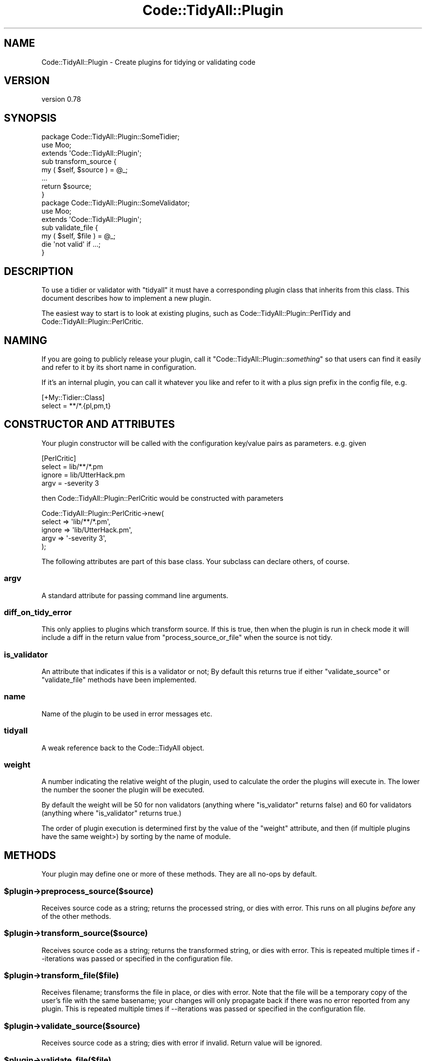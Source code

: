 .\" Automatically generated by Pod::Man 4.14 (Pod::Simple 3.40)
.\"
.\" Standard preamble:
.\" ========================================================================
.de Sp \" Vertical space (when we can't use .PP)
.if t .sp .5v
.if n .sp
..
.de Vb \" Begin verbatim text
.ft CW
.nf
.ne \\$1
..
.de Ve \" End verbatim text
.ft R
.fi
..
.\" Set up some character translations and predefined strings.  \*(-- will
.\" give an unbreakable dash, \*(PI will give pi, \*(L" will give a left
.\" double quote, and \*(R" will give a right double quote.  \*(C+ will
.\" give a nicer C++.  Capital omega is used to do unbreakable dashes and
.\" therefore won't be available.  \*(C` and \*(C' expand to `' in nroff,
.\" nothing in troff, for use with C<>.
.tr \(*W-
.ds C+ C\v'-.1v'\h'-1p'\s-2+\h'-1p'+\s0\v'.1v'\h'-1p'
.ie n \{\
.    ds -- \(*W-
.    ds PI pi
.    if (\n(.H=4u)&(1m=24u) .ds -- \(*W\h'-12u'\(*W\h'-12u'-\" diablo 10 pitch
.    if (\n(.H=4u)&(1m=20u) .ds -- \(*W\h'-12u'\(*W\h'-8u'-\"  diablo 12 pitch
.    ds L" ""
.    ds R" ""
.    ds C` ""
.    ds C' ""
'br\}
.el\{\
.    ds -- \|\(em\|
.    ds PI \(*p
.    ds L" ``
.    ds R" ''
.    ds C`
.    ds C'
'br\}
.\"
.\" Escape single quotes in literal strings from groff's Unicode transform.
.ie \n(.g .ds Aq \(aq
.el       .ds Aq '
.\"
.\" If the F register is >0, we'll generate index entries on stderr for
.\" titles (.TH), headers (.SH), subsections (.SS), items (.Ip), and index
.\" entries marked with X<> in POD.  Of course, you'll have to process the
.\" output yourself in some meaningful fashion.
.\"
.\" Avoid warning from groff about undefined register 'F'.
.de IX
..
.nr rF 0
.if \n(.g .if rF .nr rF 1
.if (\n(rF:(\n(.g==0)) \{\
.    if \nF \{\
.        de IX
.        tm Index:\\$1\t\\n%\t"\\$2"
..
.        if !\nF==2 \{\
.            nr % 0
.            nr F 2
.        \}
.    \}
.\}
.rr rF
.\" ========================================================================
.\"
.IX Title "Code::TidyAll::Plugin 3"
.TH Code::TidyAll::Plugin 3 "2020-04-25" "perl v5.32.0" "User Contributed Perl Documentation"
.\" For nroff, turn off justification.  Always turn off hyphenation; it makes
.\" way too many mistakes in technical documents.
.if n .ad l
.nh
.SH "NAME"
Code::TidyAll::Plugin \- Create plugins for tidying or validating code
.SH "VERSION"
.IX Header "VERSION"
version 0.78
.SH "SYNOPSIS"
.IX Header "SYNOPSIS"
.Vb 3
\&    package Code::TidyAll::Plugin::SomeTidier;
\&    use Moo;
\&    extends \*(AqCode::TidyAll::Plugin\*(Aq;
\&
\&    sub transform_source {
\&        my ( $self, $source ) = @_;
\&        ...
\&        return $source;
\&    }
\&
\&
\&    package Code::TidyAll::Plugin::SomeValidator;
\&    use Moo;
\&    extends \*(AqCode::TidyAll::Plugin\*(Aq;
\&
\&    sub validate_file {
\&        my ( $self, $file ) = @_;
\&        die \*(Aqnot valid\*(Aq if ...;
\&    }
.Ve
.SH "DESCRIPTION"
.IX Header "DESCRIPTION"
To use a tidier or validator with \f(CW\*(C`tidyall\*(C'\fR it must have a corresponding
plugin class that inherits from this class. This document describes how to
implement a new plugin.
.PP
The easiest way to start is to look at existing plugins, such as
Code::TidyAll::Plugin::PerlTidy and Code::TidyAll::Plugin::PerlCritic.
.SH "NAMING"
.IX Header "NAMING"
If you are going to publicly release your plugin, call it \f(CW\*(C`Code::TidyAll::Plugin::\f(CIsomething\f(CW\*(C'\fR so that users can find it easily and
refer to it by its short name in configuration.
.PP
If it's an internal plugin, you can call it whatever you like and refer to it
with a plus sign prefix in the config file, e.g.
.PP
.Vb 2
\&    [+My::Tidier::Class]
\&    select = **/*.{pl,pm,t}
.Ve
.SH "CONSTRUCTOR AND ATTRIBUTES"
.IX Header "CONSTRUCTOR AND ATTRIBUTES"
Your plugin constructor will be called with the configuration key/value pairs
as parameters. e.g. given
.PP
.Vb 4
\&    [PerlCritic]
\&    select = lib/**/*.pm
\&    ignore = lib/UtterHack.pm
\&    argv = \-severity 3
.Ve
.PP
then Code::TidyAll::Plugin::PerlCritic would be constructed with parameters
.PP
.Vb 5
\&    Code::TidyAll::Plugin::PerlCritic\->new(
\&        select => \*(Aqlib/**/*.pm\*(Aq,
\&        ignore => \*(Aqlib/UtterHack.pm\*(Aq,
\&        argv   => \*(Aq\-severity 3\*(Aq,
\&    );
.Ve
.PP
The following attributes are part of this base class. Your subclass can declare
others, of course.
.SS "argv"
.IX Subsection "argv"
A standard attribute for passing command line arguments.
.SS "diff_on_tidy_error"
.IX Subsection "diff_on_tidy_error"
This only applies to plugins which transform source. If this is true, then when
the plugin is run in check mode it will include a diff in the return value from
\&\f(CW\*(C`process_source_or_file\*(C'\fR when the source is not tidy.
.SS "is_validator"
.IX Subsection "is_validator"
An attribute that indicates if this is a validator or not; By default this
returns true if either \f(CW\*(C`validate_source\*(C'\fR or \f(CW\*(C`validate_file\*(C'\fR methods have been
implemented.
.SS "name"
.IX Subsection "name"
Name of the plugin to be used in error messages etc.
.SS "tidyall"
.IX Subsection "tidyall"
A weak reference back to the Code::TidyAll object.
.SS "weight"
.IX Subsection "weight"
A number indicating the relative weight of the plugin, used to calculate the
order the plugins will execute in. The lower the number the sooner the plugin
will be executed.
.PP
By default the weight will be \f(CW50\fR for non validators (anything where
\&\f(CW\*(C`is_validator\*(C'\fR returns false) and \f(CW60\fR for validators (anything where
\&\f(CW\*(C`is_validator\*(C'\fR returns true.)
.PP
The order of plugin execution is determined first by the value of the \f(CW\*(C`weight\*(C'\fR
attribute, and then (if multiple plugins have the same weight>) by sorting by
the name of module.
.SH "METHODS"
.IX Header "METHODS"
Your plugin may define one or more of these methods. They are all no-ops by
default.
.ie n .SS "$plugin\->preprocess_source($source)"
.el .SS "\f(CW$plugin\fP\->preprocess_source($source)"
.IX Subsection "$plugin->preprocess_source($source)"
Receives source code as a string; returns the processed string, or dies with
error. This runs on all plugins \fIbefore\fR any of the other methods.
.ie n .SS "$plugin\->transform_source($source)"
.el .SS "\f(CW$plugin\fP\->transform_source($source)"
.IX Subsection "$plugin->transform_source($source)"
Receives source code as a string; returns the transformed string, or dies with
error. This is repeated multiple times if \-\-iterations was passed or specified
in the configuration file.
.ie n .SS "$plugin\->transform_file($file)"
.el .SS "\f(CW$plugin\fP\->transform_file($file)"
.IX Subsection "$plugin->transform_file($file)"
Receives filename; transforms the file in place, or dies with error. Note that
the file will be a temporary copy of the user's file with the same basename;
your changes will only propagate back if there was no error reported from any
plugin. This is repeated multiple times if \-\-iterations was passed or specified
in the configuration file.
.ie n .SS "$plugin\->validate_source($source)"
.el .SS "\f(CW$plugin\fP\->validate_source($source)"
.IX Subsection "$plugin->validate_source($source)"
Receives source code as a string; dies with error if invalid. Return value will
be ignored.
.ie n .SS "$plugin\->validate_file($file)"
.el .SS "\f(CW$plugin\fP\->validate_file($file)"
.IX Subsection "$plugin->validate_file($file)"
Receives filename; validates file and dies with error if invalid. Should not
modify file! Return value will be ignored.
.ie n .SS "$plugin\->postprocess_source($source)"
.el .SS "\f(CW$plugin\fP\->postprocess_source($source)"
.IX Subsection "$plugin->postprocess_source($source)"
Receives source code as a string; returns the processed string, or dies with
error. This runs on all plugins \fIafter\fR any of the other methods.
.SH "SUPPORT"
.IX Header "SUPPORT"
Bugs may be submitted at
<https://github.com/houseabsolute/perl\-code\-tidyall/issues>.
.PP
I am also usually active on \s-1IRC\s0 as 'autarch' on \f(CW\*(C`irc://irc.perl.org\*(C'\fR.
.SH "SOURCE"
.IX Header "SOURCE"
The source code repository for Code-TidyAll can be found at
<https://github.com/houseabsolute/perl\-code\-tidyall>.
.SH "AUTHORS"
.IX Header "AUTHORS"
.IP "\(bu" 4
Jonathan Swartz <swartz@pobox.com>
.IP "\(bu" 4
Dave Rolsky <autarch@urth.org>
.SH "COPYRIGHT AND LICENSE"
.IX Header "COPYRIGHT AND LICENSE"
This software is copyright (c) 2011 \- 2020 by Jonathan Swartz.
.PP
This is free software; you can redistribute it and/or modify it under the same
terms as the Perl 5 programming language system itself.
.PP
The full text of the license can be found in the \fI\s-1LICENSE\s0\fR file included with
this distribution.
